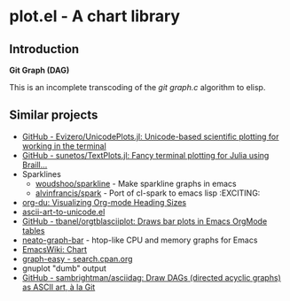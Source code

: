 * plot.el - A chart library
:PROPERTIES:
:pin:  t
:END:
** Introduction
:PROPERTIES:
:pin:  0
:ID:       984fb898-5227-4695-a5d3-c0f37c26f944
:END:

*Git Graph (DAG)*

This is an incomplete transcoding of the /git graph.c/ algorithm to elisp.


** Similar projects
:PROPERTIES:
:pin:  -1
:ID:       33026029-863f-4cdf-880a-80ce31bbe1ea
:END:

 - [[https://github.com/Evizero/UnicodePlots.jl][GitHub - Evizero/UnicodePlots.jl: Unicode-based scientific plotting for working in the terminal]]
 - [[https://github.com/sunetos/TextPlots.jl][GitHub - sunetos/TextPlots.jl: Fancy terminal plotting for Julia using Braill...]]
 - Sparklines
   - [[https://github.com/woudshoo/sparkline][woudshoo/sparkline]] - Make sparkline graphs in emacs
   - [[https://github.com/alvinfrancis/spark][alvinfrancis/spark]] - Port of cl-spark to emacs lisp              :EXCITING:
 - [[http://karl-voit.at/2017/03/27/org-du/][org-du: Visualizing Org-mode Heading Sizes]]
 - [[http://www.gnuvola.org/software/aa2u/][ascii-art-to-unicode.el]]
 - [[https://github.com/tbanel/orgtblasciiplot][GitHub - tbanel/orgtblasciiplot: Draws bar plots in Emacs OrgMode tables]]
 - [[https://gitlab.com/RobertCochran/neato-graph-bar][neato-graph-bar]] - htop-like CPU and memory graphs for Emacs
 - [[https://www.emacswiki.org/emacs/Chart][EmacsWiki: Chart]]
 - [[http://search.cpan.org/~tels/Graph-Easy/bin/graph-easy][graph-easy - search.cpan.org]]
 - gnuplot "dumb" output
 - [[https://github.com/sambrightman/asciidag][GitHub - sambrightman/asciidag: Draw DAGs (directed acyclic graphs) as ASCII art, à la Git]]
